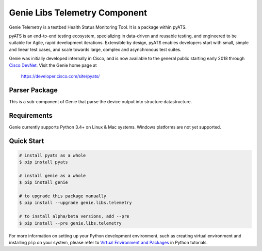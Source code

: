 Genie Libs Telemetry Component
==============================

Genie Telemetry is a testbed Health Status Monitoring Tool. It is a package
within pyATS.

pyATS is an end-to-end testing ecosystem, specializing in data-driven and
reusable testing, and engineered to be suitable for Agile, rapid development
iterations. Extensible by design, pyATS enables developers start with small,
simple and linear test cases, and scale towards large, complex and asynchronous
test suites.

Genie was initially developed internally in Cisco, and is now available to the
general public starting early 2018 through `Cisco DevNet`_. Visit the Genie
home page at

    https://developer.cisco.com/site/pyats/

.. _Cisco DevNet: https://developer.cisco.com/


Parser Package
------------

This is a sub-component of Genie that parse the device output into structure
datastructure.

Requirements
------------

Genie currently supports Python 3.4+ on Linux & Mac systems. Windows platforms
are not yet supported.

Quick Start
-----------

.. code-block:: console
 
    # install pyats as a whole
    $ pip install pyats

    # install genie as a whole
    $ pip install genie

    # to upgrade this package manually
    $ pip install --upgrade genie.libs.telemetry

    # to install alpha/beta versions, add --pre
    $ pip install --pre genie.libs.telemetry


For more information on setting up your Python development environment,
such as creating virtual environment and installing ``pip`` on your system, 
please refer to `Virtual Environment and Packages`_ in Python tutorials.

.. _Virtual Environment and Packages: https://docs.python.org/3/tutorial/venv.html
